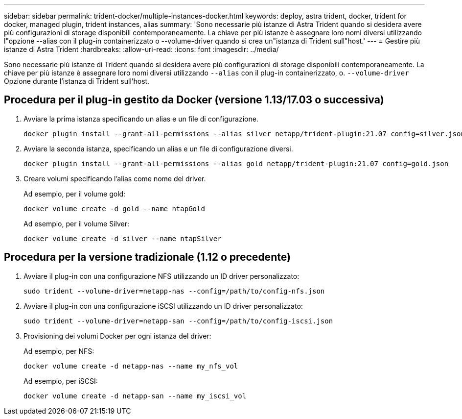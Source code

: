 ---
sidebar: sidebar 
permalink: trident-docker/multiple-instances-docker.html 
keywords: deploy, astra trident, docker, trident for docker, managed plugin, trident instances, alias 
summary: 'Sono necessarie più istanze di Astra Trident quando si desidera avere più configurazioni di storage disponibili contemporaneamente. La chiave per più istanze è assegnare loro nomi diversi utilizzando l"opzione --alias con il plug-in containerizzato o --volume-driver quando si crea un"istanza di Trident sull"host.' 
---
= Gestire più istanze di Astra Trident
:hardbreaks:
:allow-uri-read: 
:icons: font
:imagesdir: ../media/


[role="lead"]
Sono necessarie più istanze di Trident quando si desidera avere più configurazioni di storage disponibili contemporaneamente. La chiave per più istanze è assegnare loro nomi diversi utilizzando `--alias` con il plug-in containerizzato, o. `--volume-driver` Opzione durante l'istanza di Trident sull'host.



== Procedura per il plug-in gestito da Docker (versione 1.13/17.03 o successiva)

. Avviare la prima istanza specificando un alias e un file di configurazione.
+
[listing]
----
docker plugin install --grant-all-permissions --alias silver netapp/trident-plugin:21.07 config=silver.json
----
. Avviare la seconda istanza, specificando un alias e un file di configurazione diversi.
+
[listing]
----
docker plugin install --grant-all-permissions --alias gold netapp/trident-plugin:21.07 config=gold.json
----
. Creare volumi specificando l'alias come nome del driver.
+
Ad esempio, per il volume gold:

+
[listing]
----
docker volume create -d gold --name ntapGold
----
+
Ad esempio, per il volume Silver:

+
[listing]
----
docker volume create -d silver --name ntapSilver
----




== Procedura per la versione tradizionale (1.12 o precedente)

. Avviare il plug-in con una configurazione NFS utilizzando un ID driver personalizzato:
+
[listing]
----
sudo trident --volume-driver=netapp-nas --config=/path/to/config-nfs.json
----
. Avviare il plug-in con una configurazione iSCSI utilizzando un ID driver personalizzato:
+
[listing]
----
sudo trident --volume-driver=netapp-san --config=/path/to/config-iscsi.json
----
. Provisioning dei volumi Docker per ogni istanza del driver:
+
Ad esempio, per NFS:

+
[listing]
----
docker volume create -d netapp-nas --name my_nfs_vol
----
+
Ad esempio, per iSCSI:

+
[listing]
----
docker volume create -d netapp-san --name my_iscsi_vol
----

